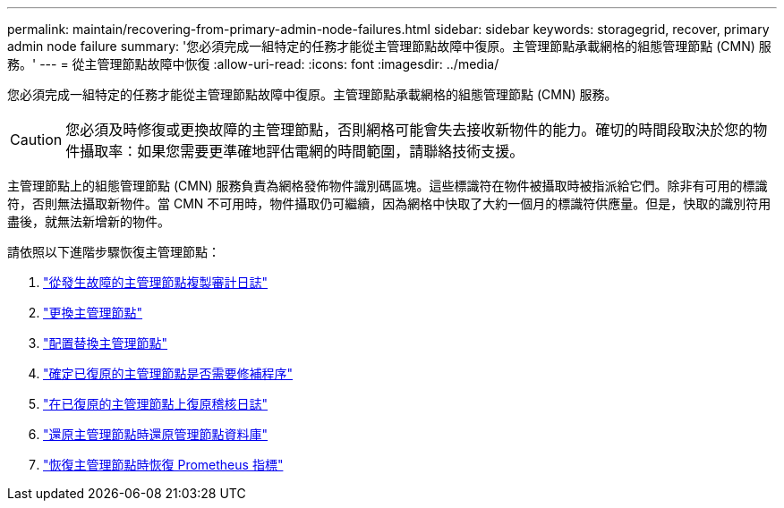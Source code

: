 ---
permalink: maintain/recovering-from-primary-admin-node-failures.html 
sidebar: sidebar 
keywords: storagegrid, recover, primary admin node failure 
summary: '您必須完成一組特定的任務才能從主管理節點故障中復原。主管理節點承載網格的組態管理節點 (CMN) 服務。' 
---
= 從主管理節點故障中恢復
:allow-uri-read: 
:icons: font
:imagesdir: ../media/


[role="lead"]
您必須完成一組特定的任務才能從主管理節點故障中復原。主管理節點承載網格的組態管理節點 (CMN) 服務。


CAUTION: 您必須及時修復或更換故障的主管理節點，否則網格可能會失去接收新物件的能力。確切的時間段取決於您的物件攝取率：如果您需要更準確地評估電網的時間範圍，請聯絡技術支援。

主管理節點上的組態管理節點 (CMN) 服務負責為網格發佈物件識別碼區塊。這些標識符在物件被攝取時被指派給它們。除非有可用的標識符，否則無法攝取新物件。當 CMN 不可用時，物件攝取仍可繼續，因為網格中快取了大約一個月的標識符供應量。但是，快取的識別符用盡後，就無法新增新的物件。

請依照以下進階步驟恢復主管理節點：

. link:copying-audit-logs-from-failed-primary-admin-node.html["從發生故障的主管理節點複製審計日誌"]
. link:replacing-primary-admin-node.html["更換主管理節點"]
. link:configuring-replacement-primary-admin-node.html["配置替換主管理節點"]
. link:assess-hotfix-requirement-during-primary-admin-node-recovery.html["確定已復原的主管理節點是否需要修補程序"]
. link:restoring-audit-log-on-recovered-primary-admin-node.html["在已復原的主管理節點上復原稽核日誌"]
. link:restoring-admin-node-database-primary-admin-node.html["還原主管理節點時還原管理節點資料庫"]
. link:restoring-prometheus-metrics-primary-admin-node.html["恢復主管理節點時恢復 Prometheus 指標"]

